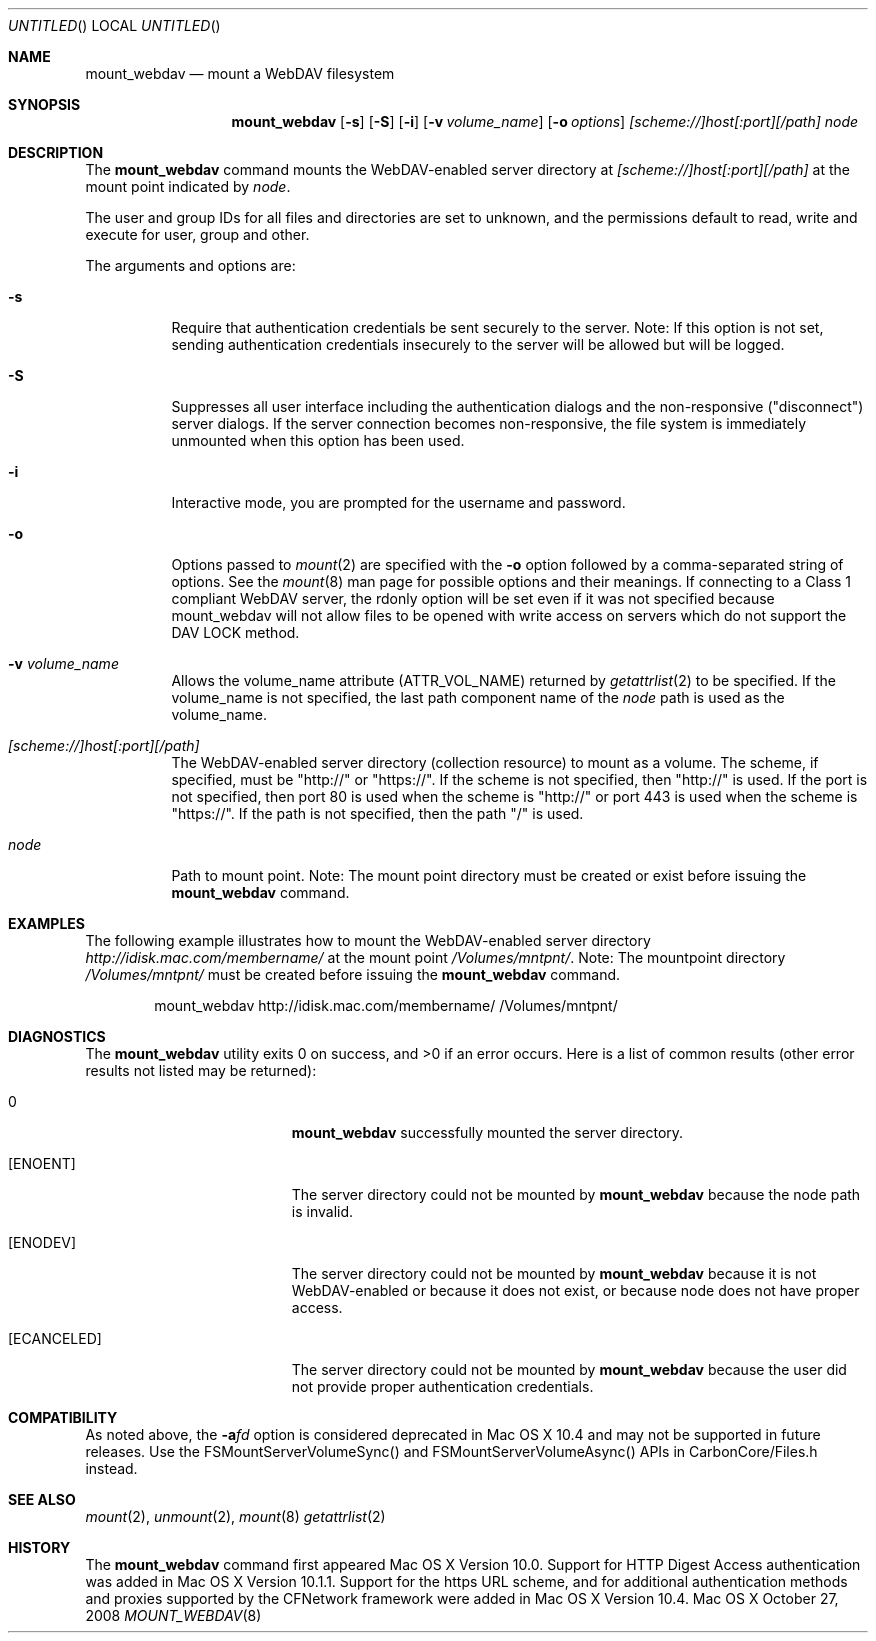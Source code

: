 .\" 
.\" Copyright (c) 2001-2005 Apple Computer, Inc. All rights reserved.
.\" 
.\" @APPLE_LICENSE_HEADER_START@
.\" 
.\" This file contains Original Code and/or Modifications of Original Code
.\" as defined in and that are subject to the Apple Public Source License
.\" Version 2.0 (the 'License'). You may not use this file except in
.\" compliance with the License. Please obtain a copy of the License at
.\" http://www.opensource.apple.com/apsl/ and read it before using this
.\" file.
.\" 
.\" The Original Code and all software distributed under the License are
.\" distributed on an 'AS IS' basis, WITHOUT WARRANTY OF ANY KIND, EITHER
.\" EXPRESS OR IMPLIED, AND APPLE HEREBY DISCLAIMS ALL SUCH WARRANTIES,
.\" INCLUDING WITHOUT LIMITATION, ANY WARRANTIES OF MERCHANTABILITY,
.\" FITNESS FOR A PARTICULAR PURPOSE, QUIET ENJOYMENT OR NON-INFRINGEMENT.
.\" Please see the License for the specific language governing rights and
.\" limitations under the License.
.\"
.\" @APPLE_LICENSE_HEADER_END@
.\"
.\" ********************************************************************
.\" *
.\" *  mount_webdav [-s] [-S] [-i] [-o options] [-v volume_name] [scheme://]host[:port][/path] node
.\" *
.\" ********************************************************************
.\"
.\" ********************************************************************
.\" *  Required macros
.\" ********************************************************************
.Dd October 27, 2008
.Os Mac\ OS\ X
.Dt MOUNT_WEBDAV 8
.\"
.\" ********************************************************************
.\" *  NAME section
.\" ********************************************************************
.Sh NAME
.Nm mount_webdav
.Nd mount a WebDAV filesystem
.\"
.\" ********************************************************************
.\" *  SYNOPSIS section
.\" ********************************************************************
.Sh SYNOPSIS
.Nm
.Op Fl s
.Op Fl S
.Op Fl i
.Op Fl v Ar volume_name
.Op Fl o Ar options
.Ar [scheme://]host[:port][/path]
.Ar node
.\"
.\" ********************************************************************
.\" *  DESCRIPTION section
.\" ********************************************************************
.Sh DESCRIPTION
The
.Nm
command mounts the WebDAV-enabled server directory at
.Ar [scheme://]host[:port][/path]
at the mount point indicated by
.Ar node .
.Pp
The user and group IDs for all files and directories are set to unknown,
and the permissions default to read, write and execute for user, group
and other.
.Pp
The arguments and options are:
.Bl -tag -width indent
.It Fl s
Require that authentication credentials be sent securely to the server.
Note: If this option is not set, sending authentication credentials insecurely
to the server will be allowed but will be logged.
.It Fl S
Suppresses all user interface including the authentication dialogs and the
non-responsive ("disconnect") server dialogs. If the server connection becomes
non-responsive, the file system is immediately unmounted when this option has
been used.
.It Fl i
Interactive mode, you are prompted for the username and password.
.It Fl o
Options passed to
.Xr mount 2
are specified with the
.Fl o
option followed by a comma-separated string of options. See the
.Xr mount 8
man page for possible options and their meanings. If connecting to a
Class 1 compliant WebDAV server, the rdonly option will be set even if
it was not specified because mount_webdav will not allow files to be
opened with write access on servers which do not support the DAV LOCK
method.
.It Fl v Ar volume_name
Allows the volume_name attribute (ATTR_VOL_NAME) returned by
.Xr getattrlist 2
to be specified. If the volume_name is not specified, the last path
component name of the
.Ar node
path is used as the volume_name.
.It Ar [scheme://]host[:port][/path]
The WebDAV-enabled server directory (collection resource) to mount as a volume.
The scheme, if specified, must be "http://" or "https://". If the scheme is not
specified, then "http://" is used.
If the port is not specified, then port 80 is used when the scheme is "http://" or
port 443 is used when the scheme is "https://".
If the path is not specified, then the path "/" is used.
.It Ar node
Path to mount point. Note: The mount point directory must be created or exist before issuing the
.Nm
command.
.El
.\"
.\" ********************************************************************
.\" *  EXAMPLES section
.\" ********************************************************************
.Sh EXAMPLES
The following example illustrates how to mount the WebDAV-enabled server
directory
.Pa http://idisk.mac.com/membername/
at the mount point
.Pa /Volumes/mntpnt/ .
Note: The mountpoint directory
.Pa /Volumes/mntpnt/
must be created before issuing the
.Nm
command.
.Bd -literal -offset indent
mount_webdav http://idisk.mac.com/membername/ /Volumes/mntpnt/
.Ed
.\"
.\" ********************************************************************
.\" * DIAGNOSTICS section
.\" ********************************************************************
.Sh DIAGNOSTICS
.Ex -std
Here is a list of common results (other error results not listed may be returned):
.Bl -tag -width Er
.It 0
.Nm
successfully mounted the server directory. 
.It Bq Er ENOENT
The server directory could not be mounted by
.Nm
because the node path is invalid.
.It Bq Er ENODEV
The server directory could not be mounted by
.Nm
because it is not WebDAV-enabled or because it does not exist, or
because node does not have proper access.
.It Bq Er ECANCELED
The server directory could not be mounted by
.Nm
because the user did not provide proper authentication credentials.
.El
.\"
.\" ********************************************************************
.\" *  COMPATIBILITY section
.\" ********************************************************************
.Sh COMPATIBILITY
As noted above, the
.Fl a Ns Ar fd
option is considered deprecated in Mac OS X 10.4 and may not be supported in
future releases. Use the FSMountServerVolumeSync() and FSMountServerVolumeAsync()
APIs in CarbonCore/Files.h instead.
.\"
.\" ********************************************************************
.\" *  SEE ALSO section
.\" ********************************************************************
.Sh SEE ALSO
.Xr mount 2 ,
.Xr unmount 2 ,
.Xr mount 8
.Xr getattrlist 2
.\"
.\" ********************************************************************
.\" *  HISTORY section
.\" ********************************************************************
.Sh HISTORY
The
.Nm
command first appeared Mac OS X Version 10.0. Support for HTTP Digest Access
authentication was added in Mac OS X Version 10.1.1. Support for the https
URL scheme, and for additional authentication methods and proxies supported by
the CFNetwork framework were added in Mac OS X Version 10.4.
.\"
.\" ********************************************************************
